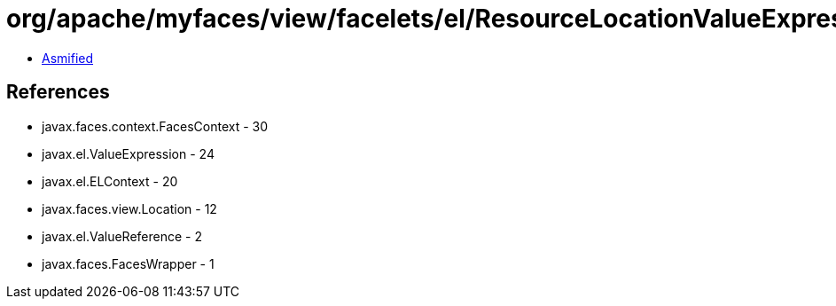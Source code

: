 = org/apache/myfaces/view/facelets/el/ResourceLocationValueExpression.class

 - link:ResourceLocationValueExpression-asmified.java[Asmified]

== References

 - javax.faces.context.FacesContext - 30
 - javax.el.ValueExpression - 24
 - javax.el.ELContext - 20
 - javax.faces.view.Location - 12
 - javax.el.ValueReference - 2
 - javax.faces.FacesWrapper - 1
